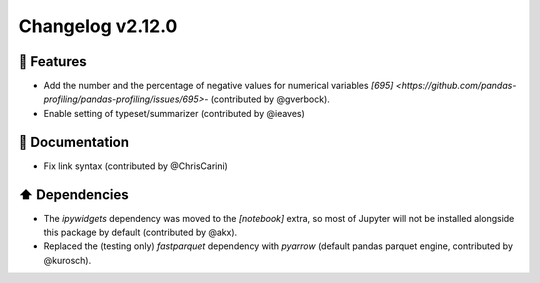 Changelog v2.12.0
-----------------

🎉 Features
^^^^^^^^^^^
- Add the number and the percentage of negative values for numerical variables `[695] <https://github.com/pandas-profiling/pandas-profiling/issues/695>`- (contributed by @gverbock). 
- Enable setting of typeset/summarizer (contributed by @ieaves)

📖 Documentation
^^^^^^^^^^^^^^^^
- Fix link syntax (contributed by @ChrisCarini)

⬆️ Dependencies
^^^^^^^^^^^^^^^^^^
- The `ipywidgets` dependency was moved to the `[notebook]` extra, so most of Jupyter will not be installed alongside this package by default (contributed by @akx).
- Replaced the (testing only) `fastparquet` dependency with `pyarrow` (default pandas parquet engine, contributed by @kurosch).